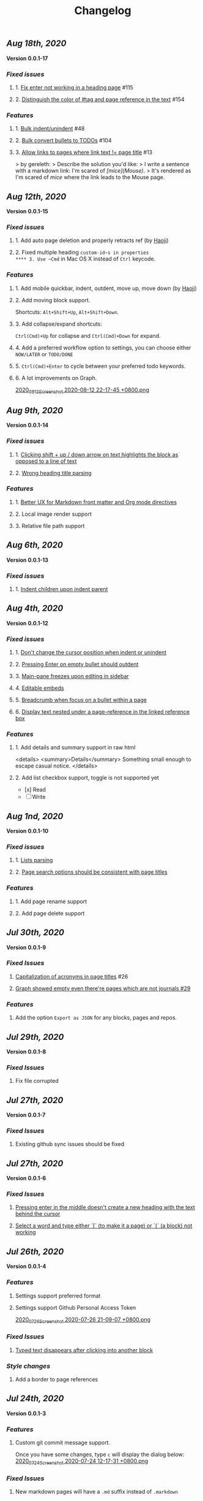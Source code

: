#+TITLE: Changelog
#+PERMALINK: changelog
#+PUBLISHED: true

** [[Aug 18th, 2020]] 
*Version 0.0.1-17*
*** [[Fixed issues]]
**** 1. [[https://github.com/logseq/logseq/issues/115][Fix enter not working in a heading page]] #115
**** 2. [[https://github.com/logseq/logseq/issues/154][Distinguish the color of #tag and page reference in the text]] #154
*** [[Features]]
**** 1. [[https://github.com/logseq/logseq/issues/48][Bulk indent/unindent]] #48
**** 2. [[https://github.com/logseq/logseq/issues/104][Bulk convert bullets to TODOs]] #104
**** 3. [[https://github.com/logseq/logseq/issues/13][Allow links to pages where link text != page title]] #13
> by gereleth:
> Describe the solution you'd like:
> I write a sentence with a markdown link: I'm scared of /[mice](Mouse)/.
> It's rendered as I'm scared of [[mice]] where the link leads to the Mouse page.
** [[Aug 12th, 2020]] 
*Version 0.0.1-15*
*** [[Fixed issues]]
**** 1. Add auto page deletion and properly retracts ref (by [[https://github.com/HaojiXu][Haoji]])
**** 2. Fixed multiple heading ~custom-id~s in properties
**** 3. Use ~Cmd~ in Mac OS X instead of ~Ctrl~ keycode.
*** [[Features]]
**** 1.  Add mobile quickbar, indent, outdent, move up, move down (by [[https://github.com/HaojiXu][Haoji]])
**** 2. Add moving block support.
Shortcuts: ~Alt+Shift+Up~, ~Alt+Shift+Down~.
**** 3. Add collapse/expand shortcuts:
~Ctrl(Cmd)+Up~ for collapse and ~Ctrl(Cmd)+Down~ for expand.
**** 4. Add a preferred workflow option to settings, you can choose either ~NOW/LATER~ or ~TODO/DONE~
**** 5. ~Ctrl(Cmd)+Enter~ to cycle between your preferred todo keywords.
**** 6. A lot improvements on Graph.
[[https://cdn.logseq.com/%2F8b9a461d-437e-4ca5-a2da-18b51077b5142020_08_12_Screenshot%202020-08-12%2022-17-45%20%2B0800.png?Expires=4750843938&Signature=SAKbkr2QBG5hSmdxGvySfK8k1aR0Lw1KkPcVNcEHNBwVwZXcUkJC-jcBa7KoM0BeBipXroqTDOdvKzmOu-GKbhrOLdLDvRc9gM-5t7RK8OMVdq5pG4wJSCwgWBLCYfATo8IXrBwt-jaLAqbXaPiOcUsWcjFNsld5YZaXCJzc364iksFnHI3H4ivt6rmWCkpFViraiuH97mA1Qw-HdYXT7-SLG0k7kK-OvytEF7TGc~pJ7JBVAZD8T4mLa6wGvJSaCYOTw8IDhwjd2x4VKSa90oJk~V~prD55wpaDowpJHfteYUrgYTZivIAbLuepkEtLQ1mHZfHiMKtpE9q~tMyJlA__&Key-Pair-Id=APKAJE5CCD6X7MP6PTEA][2020_08_12_Screenshot 2020-08-12 22-17-45 +0800.png]]
** [[Aug 9th, 2020]] 
*Version 0.0.1-14*
*** [[Fixed issues]]
**** 1. [[https://github.com/logseq/logseq/issues/7][Clicking shift + up / down arrow on text highlights the block as opposed to a line of text]]
**** 2. [[https://github.com/logseq/logseq/issues/107][Wrong heading title parsing]]
*** [[Features]]
**** 1. [[https://github.com/logseq/logseq/issues/105][Better UX for Markdown front matter and Org mode directives]]
**** 2. Local image render support
**** 3. Relative file path support
** [[Aug 6th, 2020]] 
*Version 0.0.1-13*
*** [[Fixed issues]]
**** 1. [[https://github.com/logseq/logseq/issues/67][Indent children upon indent parent]]
** [[Aug 4th, 2020]] 
*Version 0.0.1-12*
*** [[Fixed issues]]
**** 1. [[https://github.com/logseq/logseq/issues/75][Don't change the cursor position when indent or unindent]]
**** 2. [[https://github.com/logseq/logseq/issues/71][Pressing Enter on empty bullet should outdent]]
**** 3. [[https://github.com/logseq/logseq/issues/68][Main-pane freezes upon editing in sidebar]]
**** 4. [[https://github.com/logseq/logseq/issues/70][Editable embeds]]
**** 5. [[https://github.com/logseq/logseq/issues/72][Breadcrumb when focus on a bullet within a page]]
**** 6. [[https://github.com/logseq/logseq/issues/25][Display text nested under a page-reference in the linked reference box]]
*** [[Features]]
**** 1. Add details and summary support in raw html
<details>
    <summary>Details</summary>
    Something small enough to escape casual notice.
</details>
**** 2. Add list checkbox support, toggle is not supported yet
- [x] Read
- [ ] Write
** [[Aug 1nd, 2020]] 
*Version 0.0.1-10*
*** [[Fixed issues]]
**** 1. [[https://github.com/logseq/logseq/issues/35][Lists parsing]]
**** 2. [[https://github.com/logseq/logseq/issues/26][Page search options should be consistent with page titles]]
*** [[Features]]
**** 1. Add page rename support
**** 2. Add page delete support
** [[Jul 30th, 2020]] 
*Version 0.0.1-9*
*** [[Fixed Issues]]
**** [[https://github.com/logseq/logseq/issues/26][Capitalization of acronyms in page titles]] #26
**** [[https://github.com/logseq/logseq/issues/29][Graph showed empty even there're pages which are not journals #29]]
*** [[Features]]
**** Add the option ~Export as JSON~ for any blocks, pages and repos.

** [[Jul 29th, 2020]] 
*Version 0.0.1-8*
*** [[Fixed Issues]]
**** Fix file corrupted
** [[Jul 27th, 2020]] 
*Version 0.0.1-7*
*** [[Fixed Issues]]
**** Existing github sync issues should be fixed
** [[Jul 27th, 2020]] 
*Version 0.0.1-6*
*** [[Fixed Issues]] 
**** [[https://github.com/logseq/logseq/issues/15][Pressing enter in the middle doesn't create a new heading with the text behind the cursor]]
**** [[https://github.com/logseq/logseq/issues/16][Select a word and type either `[` (to make it a page) or `(` (a block) not working]]
** [[Jul 26th, 2020]] 
*Version 0.0.1-4*
*** [[Features]]
**** Settings support preferred format
**** Settings support Github Personal Access Token
[[https://cdn.logseq.com/%2F8b9a461d-437e-4ca5-a2da-18b51077b5142020_07_26_Screenshot%202020-07-26%2021-09-07%20%2B0800.png?Expires=4749368983&Signature=ELrfup~D22I8jn-~46LJvuCiGoMyIdn-m2fJkV0r5u4LaXI2BW79ZUJM4EmXfcQXTFQMv-opnn1~hF8OTM9o6UEFHNt5dpIhduLNx1K1bloNgVqD78jarjQVI2azL2wWZh9Sphml7aSnXfQfxlVOkzEkNFYRcZfLiDJnx7InJ4fsmXxkgqjjsHa-OIvIt6bGojBx60b-KkkysZ5qIGRHTjcLY0CHgPsMAHR3Dqp-Sf~3bHVr24ExOY2qw9cK2h3MxOyXlmBYoeW7l6SCZ1~we1eescBlTwVFDL02Z0dOX53gMVlwdtKpi0AaIO5HoqONNkiWKdSd4Pub1S90xmdIrQ__&Key-Pair-Id=APKAJE5CCD6X7MP6PTEA][2020_07_26_Screenshot 2020-07-26 21-09-07 +0800.png]] 
*** [[Fixed Issues]]
**** [[https://github.com/logseq/logseq/issues/8][Typed text disappears after clicking into another block]]
*** [[Style changes]]
**** Add a border to page references
** [[Jul 24th, 2020]]
*Version 0.0.1-3*
*** [[Features]]
**** Custom git commit message support.
Once you have some changes, type ~c~ will display the dialog below:
[[https://cdn.logseq.com/%2F8b9a461d-437e-4ca5-a2da-18b51077b5142020_07_24_Screenshot%202020-07-24%2012-17-31%20%2B0800.png?Expires=4749164265&Signature=AMmK5UrT-Z5hUA2BmZaEU0t-VdjH~MVqVW~u7mWbcJybA6IGMlq3g~BIWSS0eMLfjTkIHTz2pgZnInvdDw3q~~NJPMb9siE~ZvW0linvKhqTZstsLDSzFG0ZpXMUAkG5540Pn~aKPbN0LDPb0QjtohnAT2pzBsc0sjOWg3HkKHvRjMU0Iqs1iTG7A9peMy0Hc2FAXq6sFRUPqd9AiqKtv7KU68C7OauAcftqq69BLmPnkTo9NrYipUqro8DklPHqvynnfKd1N1PMlYKstwgYIYIjl2wRKgHb5fyl84jcZfAZj5WdIARVk4Gxn6nHZiXaTTbjdcMYRv9AoEGCUSVfFA__&Key-Pair-Id=APKAJE5CCD6X7MP6PTEA][2020_07_24_Screenshot 2020-07-24 12-17-31 +0800.png]]
*** [[Fixed Issues]]
**** New markdown pages will have a ~.md~ suffix instead of ~.markdown~
** [[Jul 24th, 2020]]
*Version 0.0.1-2*
*** Fixed [[https://github.com/logseq/logseq/issues/2][Linked References]]
*** Fixed [[https://github.com/logseq/logseq/issues/3][Does not load in Firefox incognito mode]]
** [[Jul 23rd, 2020]]
*Version 0.0.1-1*
*** Fixed the issue that menu is not visible in draw page. (Reported by [[https://github.com/Kamalnrf ][@Kamalnrf]])
*** Fixed the issue that git clone not working (repo ending with a ~.repo~)  (Again, reported by [[https://github.com/Kamalnrf ][@Kamalnrf]])
** [[Jul 1st, 2020]]
*** Add shortcut ~Ctrl+Alt+r~ to toggle the right sidebar. #shortcuts
*** Huge performance improvement, editing should be fast now! 🔥🔥
*** Shift+click a graph node to open the corresponding page in the right sidebar.
[[https://cdn.logseq.com/%2F8b9a461d-437e-4ca5-a2da-18b51077b5142020_07_01_Screenshot%202020-07-01%2015-51-16%20%2B0800.png?Expires=4747189956&Signature=eGyYGA2QTu3s2Az17tOEdO-Cfl0oEExHquz8Ekx933gG4c2yh4~CjxWWSREacTc4INElZEfYFToNrXQRXKYX4HwLdaYnJnXodItKUQH317otmPO5TI8JxWDVnCeXDDZntQRM4rSCrYwe3Kh0X8cUfxLBjqIi1iVmT1lpDN~VZBRkmbjFIioShDNF9E7Y6XExTQsrGDeSJDiQLz18Ij2-kZG-8AKRHX~PMY6CvKU23sKAhsLwCxTX7P86riWF3cB2IMYXNlx5BROIbBB1pbz-BROvfc8hvnWbruy9jC6oradJR3kFu1RTbjPVcj1QjwhyksuG-jAPochXENlvBxer7w__&Key-Pair-Id=APKAJE5CCD6X7MP6PTEA][2020_07_01_Screenshot 2020-07-01 15-51-16 +0800.png]]
** [[Jul 3rd, 2020]]
*** You can store draws in your repos now!
[[https://cdn.logseq.com/%2F8b9a461d-437e-4ca5-a2da-18b51077b5142020_07_03_Screenshot%202020-07-03%2015-23-16%20%2B0800.png?Expires=4747361009&Signature=Ur~AeYTlp8NuYUWHCOXgKQvu6j7kakFY6EXvuDjv-G~JbR13KKnO2hmPg46Y~LUSYLMqAWEcF~aylZyUQ6hlUSkUklkP2G6C1XFxbvJpg8X37clczQ4N9ksYVqAOEQa86f4cPmXC701GHfZH5Y4CPjWTwgXmCyAfXYkghLUrw1qw7f-AsuQuXp-wndL4nc22GZntEnYkR4SW~Gq95sUq3xWVPXZzX9O4sOYj5h-Sq~dB7il7yfJcw0XE2UEhrNuj~xj37Ui80ol3DiveYs4IE6ZyYkKCKF-YGo2~phZeH8HMNqdoLa8LhOXw-S-lureW4USbqVuwb5~iS6CTvaVgyg__&Key-Pair-Id=APKAJE5CCD6X7MP6PTEA][2020_07_03_Screenshot 2020-07-03 15-23-16 +0800.png]]

Next step is to embed the excalidraw file in any page! test